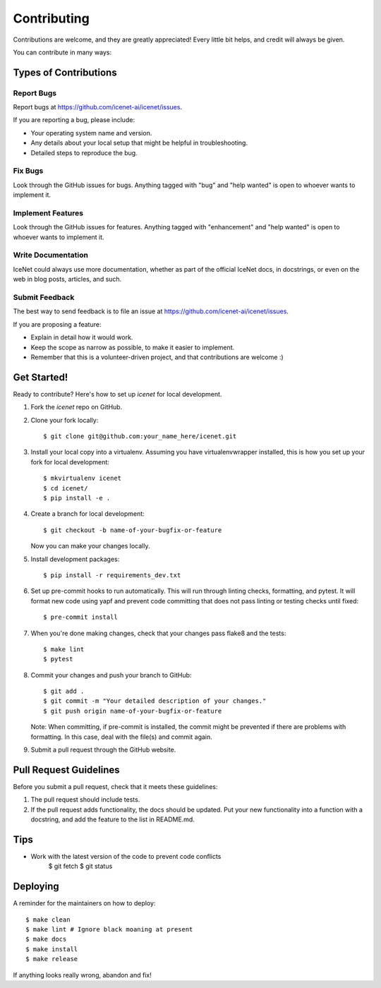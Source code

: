.. highlight:: shell

============
Contributing
============

Contributions are welcome, and they are greatly appreciated! Every little bit
helps, and credit will always be given.

You can contribute in many ways:

Types of Contributions
----------------------

Report Bugs
~~~~~~~~~~~

Report bugs at https://github.com/icenet-ai/icenet/issues.

If you are reporting a bug, please include:

* Your operating system name and version.
* Any details about your local setup that might be helpful in troubleshooting.
* Detailed steps to reproduce the bug.

Fix Bugs
~~~~~~~~

Look through the GitHub issues for bugs. Anything tagged with "bug" and "help
wanted" is open to whoever wants to implement it.

Implement Features
~~~~~~~~~~~~~~~~~~

Look through the GitHub issues for features. Anything tagged with "enhancement"
and "help wanted" is open to whoever wants to implement it.

Write Documentation
~~~~~~~~~~~~~~~~~~~

IceNet could always use more documentation, whether as part of the
official IceNet docs, in docstrings, or even on the web in blog posts,
articles, and such.

Submit Feedback
~~~~~~~~~~~~~~~

The best way to send feedback is to file an issue at https://github.com/icenet-ai/icenet/issues.

If you are proposing a feature:

* Explain in detail how it would work.
* Keep the scope as narrow as possible, to make it easier to implement.
* Remember that this is a volunteer-driven project, and that contributions
  are welcome :)

Get Started!
------------

Ready to contribute? Here's how to set up `icenet` for local development.

1. Fork the `icenet` repo on GitHub.
2. Clone your fork locally::

    $ git clone git@github.com:your_name_here/icenet.git

3. Install your local copy into a virtualenv. Assuming you have virtualenvwrapper installed, this is how you set up your fork for local development::

    $ mkvirtualenv icenet
    $ cd icenet/
    $ pip install -e .

4. Create a branch for local development::

    $ git checkout -b name-of-your-bugfix-or-feature

   Now you can make your changes locally.

5. Install development packages::

    $ pip install -r requirements_dev.txt

6. Set up pre-commit hooks to run automatically. This will run through linting checks, formatting, and pytest. It will format new code using yapf and prevent code committing that does not pass linting or testing checks until fixed::

    $ pre-commit install

7. When you're done making changes, check that your changes pass flake8 and the tests::

    $ make lint
    $ pytest

8. Commit your changes and push your branch to GitHub::

    $ git add .
    $ git commit -m "Your detailed description of your changes."
    $ git push origin name-of-your-bugfix-or-feature

   Note: When committing, if pre-commit is installed, the commit might be prevented if there are problems with formatting. In this case, deal with the file(s) and commit again.

9.  Submit a pull request through the GitHub website.

Pull Request Guidelines
-----------------------

Before you submit a pull request, check that it meets these guidelines:

1. The pull request should include tests.
2. If the pull request adds functionality, the docs should be updated. Put
   your new functionality into a function with a docstring, and add the
   feature to the list in README.md.

Tips
----

* Work with the latest version of the code to prevent code conflicts
    $ git fetch
    $ git status

Deploying
---------

A reminder for the maintainers on how to deploy::

$ make clean
$ make lint # Ignore black moaning at present
$ make docs
$ make install
$ make release

If anything looks really wrong, abandon and fix!
